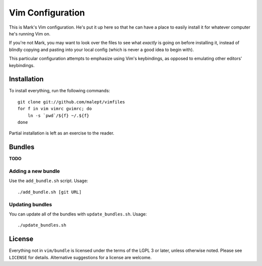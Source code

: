 Vim Configuration
=================

This is Mark's Vim configuration. He's put it up here so that he can have
a place to easily install it for whatever computer he's running Vim on.

If you're not Mark, you may want to look over the files to see what
*exactly* is going on before installing it, instead of blindly copying and
pasting into your local config (which is never a good idea to begin with).

This particular configuration attempts to emphasize using Vim's keybindings,
as opposed to emulating other editors' keybindings.

Installation
------------

To install everything, run the following commands::

    git clone git://github.com/malept/vimfiles
    for f in vim vimrc gvimrc; do
        ln -s `pwd`/${f} ~/.${f}
    done

Partial installation is left as an exercise to the reader.

Bundles
-------

**TODO**

Adding a new bundle
~~~~~~~~~~~~~~~~~~~

Use the ``add_bundle.sh`` script. Usage::

    ./add_bundle.sh [git URL]

Updating bundles
~~~~~~~~~~~~~~~~

You can update all of the bundles with ``update_bundles.sh``. Usage::

    ./update_bundles.sh

License
-------

Everything not in ``vim/bundle`` is licensed under the terms of the LGPL 3
or later, unless otherwise noted. Please see ``LICENSE`` for details.
Alternative suggestions for a license are welcome.
